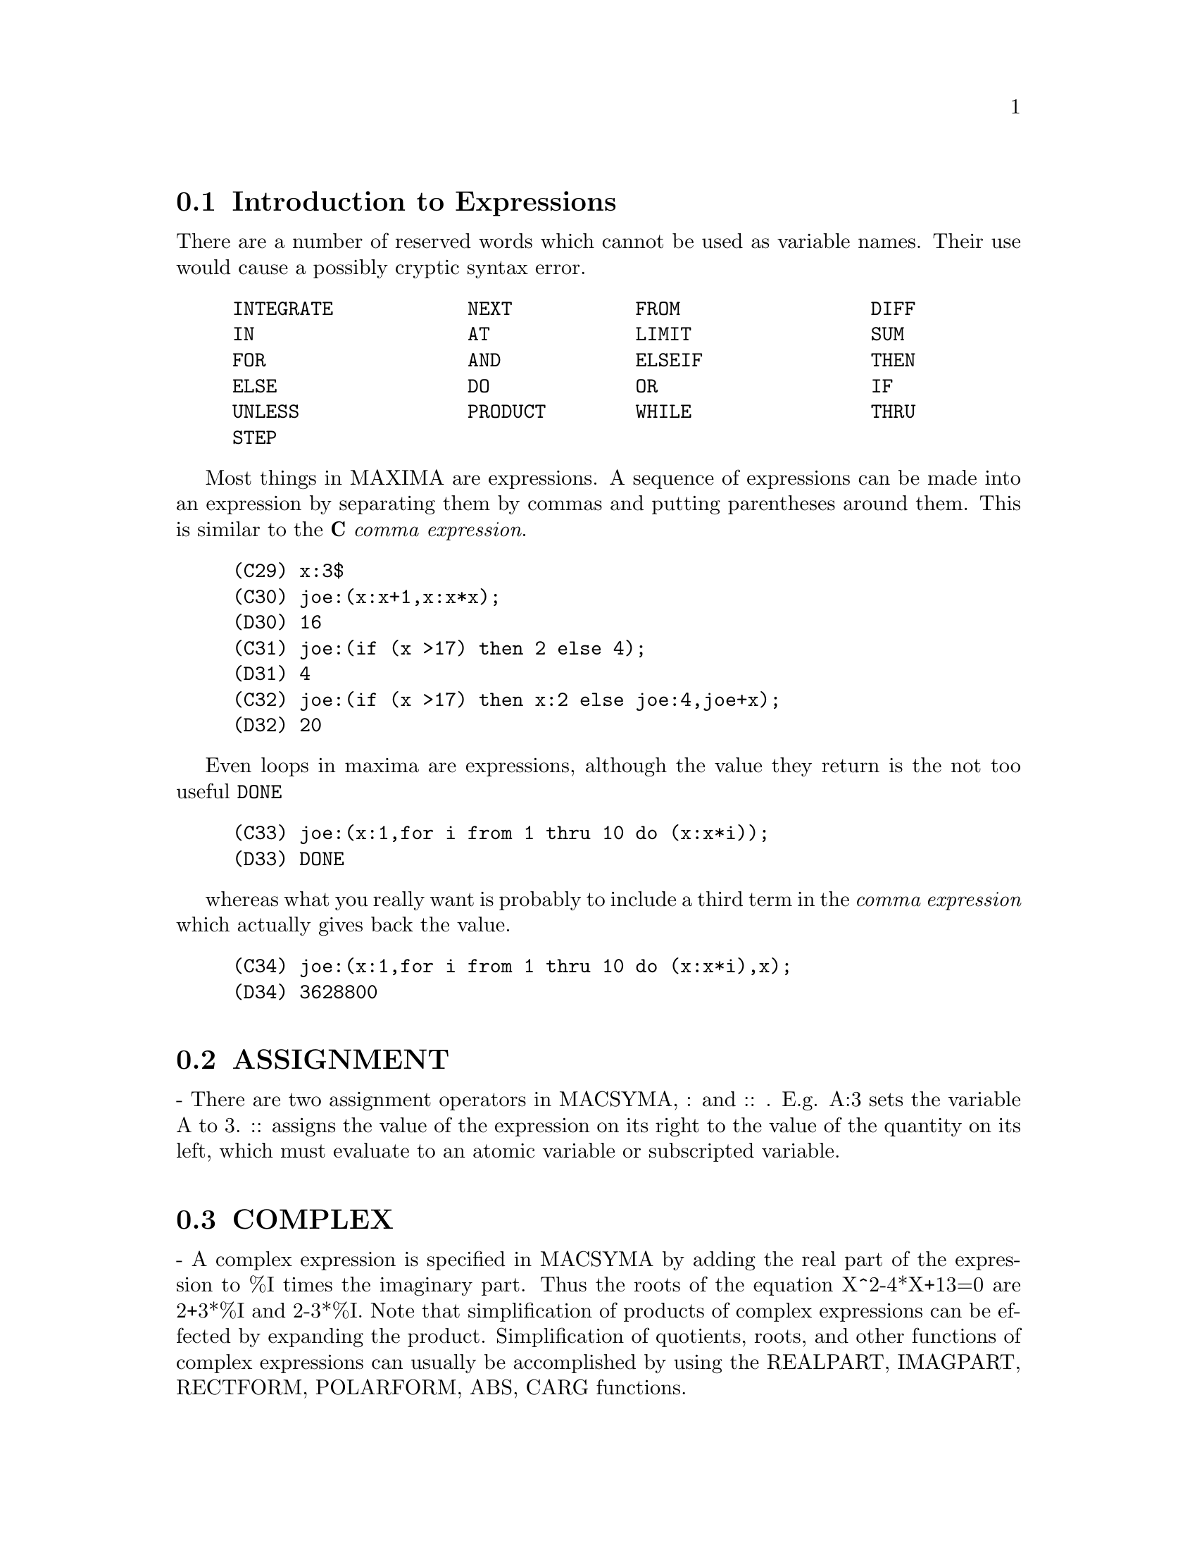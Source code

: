 @menu
* Introduction to Expressions::  
* ASSIGNMENT::                  
* COMPLEX::                     
* INEQUALITY::                  
* SYNTAX::                      
* Definitions for Expressions::  
@end menu

@node Introduction to Expressions, ASSIGNMENT, Expressions, Expressions
@section Introduction to Expressions

There are a number of reserved words which cannot be used as
variable names.   Their use would cause a possibly cryptic syntax error.

@example
INTEGRATE            NEXT           FROM                 DIFF            
IN                   AT             LIMIT                SUM             
FOR                  AND            ELSEIF               THEN            
ELSE                 DO             OR                   IF              
UNLESS               PRODUCT        WHILE                THRU            
STEP                                                                     
@end example

Most things in MAXIMA are expressions.   A sequence of expressions
can be made into an expression by separating them by commas and
putting parentheses around them.   This is similar to the @b{C}
@i{comma expression}.

@example
(C29) x:3$
(C30) joe:(x:x+1,x:x*x);
(D30) 16
(C31) joe:(if (x >17) then 2 else 4);
(D31) 4
(C32) joe:(if (x >17) then x:2 else joe:4,joe+x);
(D32) 20
@end example

Even loops in maxima are expressions, although the value they
return is the not too useful @code{DONE}

@example
(C33) joe:(x:1,for i from 1 thru 10 do (x:x*i));
(D33) DONE
@end example
whereas what you really want is probably to include a third
term in the @i{comma expression} which actually gives back the value.

@example
(C34) joe:(x:1,for i from 1 thru 10 do (x:x*i),x);
(D34) 3628800
@end example



@node ASSIGNMENT, COMPLEX, Introduction to Expressions, Expressions
@section ASSIGNMENT
 - There are two assignment operators in MACSYMA, : and :: .
E.g. A:3 sets the variable A to 3.  :: assigns the value of the
expression on its right to the value of the quantity on its left,
which must evaluate to an atomic variable or subscripted variable.

@node COMPLEX, INEQUALITY, ASSIGNMENT, Expressions
@section COMPLEX
 - A complex expression is specified in MACSYMA by adding the
real part of the expression to %I times the imaginary part.  Thus the
roots of the equation X^2-4*X+13=0 are 2+3*%I and 2-3*%I.  Note that
simplification of products of complex expressions can be effected by
expanding the product.  Simplification of quotients, roots, and other
functions of complex expressions can usually be accomplished by using
the REALPART, IMAGPART, RECTFORM, POLARFORM, ABS, CARG functions.

@node INEQUALITY, SYNTAX, COMPLEX, Expressions
@section INEQUALITY
 - MACSYMA has the usual inequality operators:
less than:  <
greater than:  >
greater than or equal to:  >=
less than or equal to:  <=

@node SYNTAX, Definitions for Expressions, INEQUALITY, Expressions
@section SYNTAX
 - It is possible to add new operators to MACSYMA (infix,
prefix, postfix, unary, or matchfix with given precedences), to remove
existing operators, or to redefine the precedence of existing
operators.  While MACSYMA's syntax should be adequate for most
ordinary applications, it is possible to define new operators or
eliminate predefined ones that get in the user's way.  The extension
mechanism is rather straightforward and should be evident from the
examples below.
@example
(C1) PREFIX("DDX")$
(C2) DDX Y$
     /* means                   "DDX"(Y) */
(C3) INFIX("<-")$
(C4) A<-DDX Y$
    /* means               "<-"(A,"DDX"(Y)) */

@end example
For each of the types of operator except SPECIAL, there is a
corresponding creation function that will give the lexeme specified
the corresponding parsing properties.  Thus "PREFIX("DDX")" will make
"DDX" a prefix operator just like "-" or "NOT".  Of course, certain
extension functions require additional information such as the
matching keyword for a matchfix operator.  In addition, binding powers
and parts of speech must be specified for all keywords defined.  This
is done by passing additional arguments to the extension functions.
If a user does not specify these additional parameters, MACSYMA will
assign default values.  The six extension functions with binding
powers and parts of speech defaults (enclosed in brackets) are
summarized below.
PREFIX(operator, rbp[180], rpos[ANY], pos[ANY])
POSTFIX(operator, lbp[180], lpos[ANY], pos[ANY])
INFIX(operator, lbp[180], rbp[180], lpos[ANY], rpos[ANY],pos[ANY])
NARY(operator, bp[180], argpos[ANY], pos[ANY])
NOFIX(operator, pos[ANY])
MATCHFIX(operator, match, argpos[ANY], pos[ANY])
    The defaults have been provided so that a user who does not wish
to concern himself with parts of speech or binding powers may simply
omit those arguments to the extension functions.  Thus the following
are all equivalent.
PREFIX("DDX",180,ANY,ANY)$
PREFIX("DDX",180)$
PREFIX("DDX")$
    It is also possible to remove the syntax properties of an operator
by using the functions REMOVE or KILL.  Specifically,
"REMOVE("DDX",OP)" or "KILL("DDX")" will return "DDX" to operand
status; but in the second case all the other properties of "DDX" will
also be removed.
@example


(C20) PREFIX("DDX",180,ANY,ANY)$

(C21) DDXYZ;

(D21) 				    DDX YZ

(C26) "ddx"(u):=u+4;

(D26) 			        DDX u := u + 4
(C27) ddx 8;

(D27) 				      12
@end example



@c end concepts Expressions
@node Definitions for Expressions,  , SYNTAX, Expressions
@section Definitions for Expressions
@c @node AT, BOX, SYNTAX, Expressions
@c @unnumberedsec phony
@defun AT (exp, list)
will evaluate exp (which may be any expression) with
the variables assuming the values as specified for them in the list of
equations or the single equation similar to that given to the ATVALUE
function.  If a subexpression depends on any of the variables in list
but it hasn't had an atvalue specified and it can't be evaluated then
a noun form of the AT will be returned which will display in a
two-dimensional form.  Do EXAMPLE(AT); for an example.

@end defun
@c @node BOX, BOXCHAR, AT, Expressions
@c @unnumberedsec phony
@defun BOX (expr)
returns expr enclosed in a box.  The box is actually part
of the expression.
@example
BOX(expr,label)
@end example
encloses expr in a labelled box.
label is a name which will be truncated in display if it is too long.
    BOXCHAR["] - is the character used to draw the box in this and in
the DPART and LPART functions.

@end defun
@c @node BOXCHAR, {special operator}, BOX, Expressions
@c @unnumberedsec phony
@defvar BOXCHAR
 default: ["] is the character used to draw the box in the BOX
and in the DPART and LPART functions.

@end defvar
@c @node CONSTANT
@c @unnumberedsec phony
@deffn {special operator} CONSTANT
 - makes ai a constant as is %PI.

@end deffn
@c @node CONSTANTP, CONTRACT, {special operator}, Expressions
@c @unnumberedsec phony
@defun CONSTANTP (exp)
is TRUE if exp is a constant (i.e.  composed of
numbers and %PI, %E, %I or any variables bound to a constant or
DECLAREd constant) else FALSE.  Any function whose arguments are
constant is also considered to be a constant.

@end defun
@c @node CONTRACT, DECLARE, CONSTANTP, Expressions
@c @unnumberedsec phony
@defun CONTRACT (exp)
carries out all possible contractions in exp, which may
be any well-formed combination of sums and products.  This function
uses the information given to the DEFCON function.  Since all tensors
are considered to be symmetric in all indices, the indices are sorted
into alphabetical order.  Also all dummy indices are renamed using the
symbols !1,!2,... to permit the expression to be simplified as much as
possible by reducing equivalent terms to a canonical form.  For best
results exp should be fully expanded.  RATEXPAND is the fastest way to
expand products and powers of sums if there are no variables in the
denominators of the terms.  The GCD switch should be FALSE if gcd
cancellations are unnecessary.

@end defun
@c @node DECLARE, DISOLATE, CONTRACT, Expressions
@c @unnumberedsec phony
@defun DECLARE (a1, f1, a2, f2, ...)
gives the atom ai the flag fi.  The ai's
and fi's may also be lists of atoms and flags respectively in which
case each of the atoms gets all of the properties.  The possible flags
and their meanings are:

CONSTANT - makes ai a constant as is %PI.

MAINVAR - makes ai a MAINVAR.  The ordering scale for atoms: numbers <
constants (e.g. %E,%PI) < scalars < other variables < mainvars.

SCALAR - makes ai a scalar.

NONSCALAR - makes ai behave as does a list or matrix with respect to
the dot operator.

NOUN - makes the function ai a noun so that it won't be evaluated
automatically.

EVFUN - makes ai known to the EV function so that it will get applied
if its name is mentioned.  Initial evfuns are
@example
FACTOR, TRIGEXPAND,
TRIGREDUCE, BFLOAT, RATSIMP, RATEXPAND, and RADCAN
@end example

EVFLAG - makes ai known to the EV function so that it will be bound to
TRUE during the execution of EV if it is mentioned.  Initial evflags
are
@example
FLOAT, PRED, SIMP, NUMER, DETOUT, EXPONENTIALIZE, DEMOIVRE,
KEEPFLOAT, LISTARITH, TRIGEXPAND, SIMPSUM, ALGEBRAIC,
RATALGDENOM, FACTORFLAG, %EMODE, LOGARC, LOGNUMER,
RADEXPAND, RATSIMPEXPONS, RATMX, RATFAC, INFEVAL, %ENUMER,
PROGRAMMODE, LOGNEGINT, LOGABS, LETRAT, HALFANGLES,
EXPTISOLATE, ISOLATE_WRT_TIMES, SUMEXPAND, CAUCHYSUM,
NUMER_PBRANCH, M1PBRANCH, DOTSCRULES, and LOGEXPAND
@end example

BINDTEST - causes ai to signal an error if it ever is used in a
computation unbound.  DECLARE([var1, var2, ...], BINDTEST) causes
MACSYMA to give an error message whenever any of the vari occur
unbound in a computation.
MACSYMA currently recognizes and uses the following features of
objects:
@example
EVEN, ODD, INTEGER, RATIONAL, IRRATIONAL, REAL, IMAGINARY,
and COMPLEX
@end example
he useful features of functions include:
@example
 INCREASING,
DECREASING, ODDFUN (odd function), EVENFUN (even function),
COMMUTATIVE (or SYMMETRIC), ANTISYMMETRIC, LASSOCIATIVE and
RASSOCIATIVE
@end example
DECLARE(F,INCREASING) is in all respects equivalent to

@example
ASSUME(KIND(F,INCREASING))
@end example
The ai and fi may also be lists of
objects or features.  The command
@example
FEATUREP(object,feature)
@end example
may be used
to determine if an object has been DECLAREd to have "feature".  See
DESCRIBE(FEATURES); .

@end defun
@c @node DISOLATE, DISPFORM, DECLARE, Expressions
@c @unnumberedsec phony
@defun DISOLATE (exp, var1, var2, ..., varN)
is similar to ISOLATE(exp, var)
(Do DESCRIBE(ISOLATE);) except that it enables the user to isolate
more than one variable simultaneously.  This might be useful, for
example, if one were attempting to change variables in a multiple
integration, and that variable change involved two or more of the
integration variables.  This function is autoloaded from
@file{simplification/disol.mac}.  A demo is available by
@code{demo("disol")$}.

@end defun
@c @node DISPFORM, DISTRIB, DISOLATE, Expressions
@c @unnumberedsec phony
@defun DISPFORM (exp)
returns the external representation of exp (wrt its
main operator).  This should be useful in conjunction with PART which
also deals with the external representation.  Suppose EXP is -A .
Then the internal representation of EXP is "*"(-1,A), while the
external representation is "-"(A). DISPFORM(exp,ALL) converts the
entire expression (not just the top-level) to external format.  For
example, if EXP:SIN(SQRT(X)), then FREEOF(SQRT,EXP) and
FREEOF(SQRT,DISPFORM(EXP)) give TRUE, while
FREEOF(SQRT,DISPFORM(EXP,ALL)) gives FALSE.

@end defun
@c @node DISTRIB, DPART, DISPFORM, Expressions
@c @unnumberedsec phony
@defun DISTRIB (exp)
distributes sums over products.  It differs from EXPAND
in that it works at only the top level of an expression, i.e. it doesn't
recurse and it is faster than EXPAND.  It differs from MULTTHRU in
that it expands all sums at that level. For example, 
DISTRIB((A+B)*(C+D)) -> A C + A D + B C + B D 
MULTTHRU ((A+B)*(C+D)) -> (A + B) C + (A + B) D
DISTRIB (1/((A+B)*(C+D))) ->  1/ ((A+B) *(C+D))
EXPAND(1/((A+B)*(C+D)),1,0) -> 1/(A C + A D + B C + B D)

@end defun
@c @node DPART, EXP, DISTRIB, Expressions
@c @unnumberedsec phony
@defun DPART (exp, n1, ..., nk)
selects the same subexpression as PART, but
instead of just returning that subexpression as its value, it returns
the whole expression with the selected subexpression displayed inside
a box.  The box is actually part of the expression.
@example
(C1) DPART(X+Y/Z**2,1,2,1);
                       Y
(D1)                  ---- + X
                         2
                     *****
                     * Z *
                     *****


@end example
@end defun
@c @node EXP, EXPTISOLATE, DPART, Expressions
@c @unnumberedsec phony
@defun EXP (X)
the exponential function.  It is represented internally as
%E^X.
  DEMOIVRE[FALSE] - if TRUE will cause %E^(A+B*%I) to become
%E^A*(COS(B)+%I*SIN(B)) if B is free of %I.  A and B are not expanded.
  %EMODE[TRUE] - when TRUE %E^(%PI*%I*X) will be simplified as
follows: it will become COS(%PI*X)+%I*SIN(%PI*X) if X is an integer or
a multiple of 1/2, 1/3, 1/4, or 1/6 and thus will simplify further.
For other numerical X it will become %E^(%PI*%I*Y) where Y is X-2*k
for some integer k such that ABS(Y)<1.  If %EMODE is FALSE no
simplification of %E^(%PI*%I*X) will take place.
  %ENUMER[FALSE] - when TRUE will cause %E to be converted into
2.718...  whenever NUMER is TRUE.  The default is that this conversion
will take place only if the exponent in %E^X evaluates to a number.

@end defun
@c @node EXPTISOLATE, EXPTSUBST, EXP, Expressions
@c @unnumberedsec phony
@defvar EXPTISOLATE
 default: [FALSE] if TRUE will cause ISOLATE(expr,var); to
examine exponents of atoms (like %E) which contain var.

@end defvar
@c @node EXPTSUBST, FREEOF, EXPTISOLATE, Expressions
@c @unnumberedsec phony
@defvar EXPTSUBST
 default: [FALSE] if TRUE permits substitutions such as Y
for %E**X in %E**(A*X) to take place.

@end defvar
@c @node FREEOF, GENFACT, EXPTSUBST, Expressions
@c @unnumberedsec phony
@defun FREEOF (x1, x2, ..., exp)
yields TRUE if the xi do not occur in exp
and FALSE otherwise.  The xi are atoms or they may be subscripted
names, functions (e.g.  SIN(X) ), or operators enclosed in "s.  If
'var' is a "dummy variable" of 'exp', then FREEOF(var,exp); will
return TRUE.  "Dummy variables" are mathematical things like the index
of a sum or product, the limit variable, and the definite integration
variable.  Example: FREEOF(I,'SUM(F(I),I,0,N)); returns TRUE.  Do
EXAMPLE(FREEOF); for more examples.

@end defun
@c @node GENFACT, IMAGPART, FREEOF, Expressions
@c @unnumberedsec phony
@defun GENFACT (X, Y, Z)
is the generalized factorial of X which is:
X*(X-Z)*(X-2*Z)*...*(X-(Y-1)*Z).  Thus, for integral X,
GENFACT(X,X,1)=X!  and GENFACT(X,X/2,2)=X!!

@end defun
@c @node IMAGPART, INDICES, GENFACT, Expressions
@c @unnumberedsec phony
@defun IMAGPART (exp)
returns the imaginary part of the expression exp.

@end defun
@c @node INDICES, INFIX, IMAGPART, Expressions
@c @unnumberedsec phony
@defun INDICES (exp)
returns a list of two elements.  The first is a list of
the free indices in exp (those that occur only once); the second is
the list of dummy indices in exp (those that occur exactly twice).

@end defun
@c @node INFIX, INFLAG, INDICES, Expressions
@c @unnumberedsec phony
@defun INFIX (op)
 - INFIX operators are used to denote functions of two
arguments, one given before the operator and one after, e.g. A^2 .
The INFIX("x") function is a syntax extention function to declare x to
be an INFIX operator.  Do DESCRIBE(SYNTAX); for more details.

@end defun
@c @node INFLAG, INPART, INFIX, Expressions
@c @unnumberedsec phony
@defvar INFLAG
 default: [FALSE] if set to TRUE, the functions for part
extraction will look at the internal form of exp.  Note that the
simplifier re-orders expressions.  Thus FIRST(X+Y) will be X if INFLAG
is TRUE and Y if INFLAG is FALSE.  (FIRST(Y+X) gives the same
results).  Also, setting INFLAG to TRUE and calling PART/SUBSTPART is
the same as calling INPART/SUBSTINPART.  Functions affected by the
setting of INFLAG are: PART, SUBSTPART, FIRST, REST, LAST, LENGTH, the
FOR ... IN construct, MAP, FULLMAP, MAPLIST, REVEAL and PICKAPART.

@end defvar
@c @node INPART, ISOLATE, INFLAG, Expressions
@c @unnumberedsec phony
@defun INPART (exp, n1, ..., nk)
is similar to PART but works on the internal
representation of the expression rather than the displayed form and
thus may be faster since no formatting is done.  Care should be taken
with respect to the order of subexpressions in sums and products
(since the order of variables in the internal form is often different
from that in the displayed form) and in dealing with unary minus,
subtraction, and division (since these operators are removed from the
expression). PART(X+Y,0) or INPART(X+Y,0) yield +, though in order to
refer to the operator it must be enclosed in "s.  For example
...IF INPART(D9,0)="+" THEN ...
@example
(C1)  X+Y+W*Z;
(D1)                  W Z + Y + X
(C2)  INPART(D1,3,2);
(D2)                  Z
(C3)  PART(D1,1,2);
(D3)                  Z
(C4) 'LIMIT(F(X)**G(X+1),X,0,MINUS);
                                      G(X + 1)
(D4)                      LIMIT   F(X)
                          X ->0-
(C5) INPART(%,1,2);
(D5)                            G(X + 1)


@end example
@end defun
@c @node ISOLATE, ISOLATE_WRT_TIMES, INPART, Expressions
@c @unnumberedsec phony
@defun ISOLATE (exp, var)
returns exp with subexpressions which are sums and
which do not contain var replaced by intermediate expression labels
(these being atomic symbols like E1, E2, ...).  This is often useful
to avoid unnecessary expansion of subexpressions which don't contain
the variable of interest.  Since the intermediate labels are bound to
the subexpressions they can all be substituted back by evaluating the
expression in which they occur.
EXPTISOLATE[FALSE] if TRUE will cause ISOLATE to examine exponents of
atoms (like %E) which contain var.
ISOLATE_WRT_TIMES[FALSE] if TRUE, then ISOLATE will also isolate wrt
products.  E.g. compare both settings of the switch on
ISOLATE(EXPAND((A+B+C)^2),C); .
Do EXAMPLE(ISOLATE); for examples.

@end defun
@c @node ISOLATE_WRT_TIMES, LISTCONSTVARS, ISOLATE, Expressions
@c @unnumberedsec phony
@defvar ISOLATE_WRT_TIMES
 default: [FALSE] - if set to TRUE, then ISOLATE
will also isolate wrt products.  E.g. compare both settings of the
switch on ISOLATE(EXPAND((A+B+C)^2),C); .

@end defvar
@c @node LISTCONSTVARS, LISTDUMMYVARS, ISOLATE_WRT_TIMES, Expressions
@c @unnumberedsec phony
@defvar LISTCONSTVARS
 default: [FALSE] - if TRUE will cause LISTOFVARS to
include %E, %PI, %I, and any variables declared constant in the list
it returns if they appear in the expression LISTOFVARS is called on.
The default is to omit these.

@end defvar
@c @node LISTDUMMYVARS, LISTOFVARS, LISTCONSTVARS, Expressions
@c @unnumberedsec phony
@defvar LISTDUMMYVARS
 default: [TRUE] - if FALSE, "dummy variables" in the
expression will not be included in the list returned by LISTOFVARS.
(The meaning of "dummy variables" is as given in DESCRIBE(FREEOF):
"Dummy variables" are mathematical things like the index of a sum or
product, the limit variable, and the definite integration variable.)
Example: LISTOFVARS('SUM(F(I),I,0,N)); gives [I,N] if LISTDUMMYVARS is
TRUE, and [N] if LISTDUMMYVARS is FALSE.

@end defvar
@c @node LISTOFVARS, LOPOW, LISTDUMMYVARS, Expressions
@c @unnumberedsec phony
@defun LISTOFVARS (exp)
yields a list of the variables in exp.
LISTCONSTVARS[FALSE] if TRUE will cause LISTOFVARS to include %E, %PI,
%I, and any variables declared constant in the list it returns if they
appear in exp.  The default is to omit these.
@example
(C1) LISTOFVARS(F(X[1]+Y)/G**(2+A));
(D1)                            [X[1], Y, A, G]


@end example
@end defun

@c @node LFREEOF, LOPOW, LISTOFVARS, Expressions
@c @unnumberedsec phony
@defun LFREEOF (list, exp)
For each member m of list, calls FREEOF(m,exp).
It returns false if any call to FREEOF does and true otherwise.
@end defun
@c @node LOPOW, LPART, LFREEOF, Expressions
@c @unnumberedsec phony
@defun LOPOW (exp, v)
the lowest exponent of v which explicitly appears in
exp.  Thus

@example
LOPOW((X+Y)**2+(X+Y)**A,X+Y) ==> MIN(A,2)
@end example
.

@end defun
@c @node LPART, MULTTHRU, LOPOW, Expressions
@c @unnumberedsec phony
@defun LPART (label, expr, n1, ..., nk)
is similar to DPART but uses a
labelled box. A labelled box is similar to the one produced by DPART
but it has a name in the top line.

@end defun
@c @node MULTTHRU, NOUNIFY, LPART, Expressions
@c @unnumberedsec phony
@defun MULTTHRU (exp)
multiplies a factor (which should be a sum) of exp by
the other factors of exp.  That is exp is f1*f2*...*fn where at least
one factor, say fi, is a sum of terms.  Each term in that sum is
multiplied by the other factors in the product.  (Namely all the
factors except fi).  MULTTHRU does not expand exponentiated sums.
This function is the fastest way to distribute products (commutative
or noncommutative) over sums.  Since quotients are represented as
products MULTTHRU can be used to divide sums by products as well.
MULTTHRU(exp1, exp2) multiplies each term in exp2 (which should be a
sum or an equation) by exp1.  If exp1 is not itself a sum then this
form is equivalent to MULTTHRU(exp1*exp2).
@example
(C1) X/(X-Y)**2-1/(X-Y)-F(X)/(X-Y)**3;
               1        X         F(X)
(D1)       - ----- + -------- - --------
             X - Y          2          3
                     (X - Y)    (X - Y)
(C2) MULTTHRU((X-Y)**3,%);
                    2
(D2)       - (X - Y)  + X (X - Y) - F(X)
(C3) RATEXPAND(D2);
                           2
(D3)                    - Y  + X Y - F(X)
(C4) ((A+B)**10*S**2+2*A*B*S+(A*B)**2)/(A*B*S**2);
                         10  2              2  2
                (B  + A )   S  + 2 A B S + A  B
(D4)            --------------------------------
                                   2
                              A B S
(C5) MULTTHRU(%);
                                          10
                        2   A B   (B  + A)
(D5)                    - + --- + -------
                        S    2      A B
                            S
(notice that (B+A)**10 is not expanded)
(C6) MULTTHRU(A.(B+C.(D+E)+F));
(D6)                A . F + A . (C . (E + D)) + A . B
(compare with similar example under EXPAND)


@end example
@end defun
@c @node NOUNIFY, NTERMS, MULTTHRU, Expressions
@c @unnumberedsec phony
@defun NOUNIFY (f)
returns the noun form of the function name f.  This is
needed if one wishes to refer to the name of a verb function as if it
were a noun.  Note that some verb functions will return their noun
forms if they can't be evaluated for certain arguments.  This is also
the form returned if a function call is preceded by a quote.

@end defun
@c @node NTERMS, OPTIMIZE, NOUNIFY, Expressions
@c @unnumberedsec phony
@defun NTERMS (exp)
gives the number of terms that exp would have if it were
fully expanded out and no cancellations or combination of terms
occurred. Note that expressions like SIN(E), SQRT(E), EXP(E), etc.
count as just one term regardless of how many terms E has (if it is a
sum).

@end defun
@c @node OP, OPERATORP, NTERMS, Expressions
@c @unnumberedsec phony
@defun OP (exp)
Returns the operator of the expression, and functions the same way as
PART(exp,0).  It observes the setting of the INPART flag.  It may not
return the same value as the commercial Macsyma.

@end defun
@c @node OPERATORP, OPTIMIZE, OP, Expressions
@c @unnumberedsec phony
@defun OPERATORP (exp, ool)
Uses OP to get the operator of the expression and either compares it to ool,
if it is a operator, or checks if it is a member of ool if it is a list.

@end defun
@c @node OPTIMIZE, OPTIMPREFIX, NTERMS, Expressions
@c @unnumberedsec phony
@defun OPTIMIZE (exp)
returns an expression that produces the same value and
side effects as exp but does so more efficiently by avoiding the
recomputation of common subexpressions.  OPTIMIZE also has the side
effect of "collapsing" its argument so that all common subexpressions
are shared.
Do EXAMPLE(OPTIMIZE); for examples.

@end defun
@c @node OPTIMPREFIX, ORDERGREAT, OPTIMIZE, Expressions
@c @unnumberedsec phony
@defvar OPTIMPREFIX
 default: [%] - The prefix used for generated symbols by
the OPTIMIZE command.

@end defvar
@c @node ORDERGREAT, ORDERGREATP, OPTIMPREFIX, Expressions
@c @unnumberedsec phony
@defun ORDERGREAT (V1, ..., Vn)
sets up aliases for the variables V1, ..., Vn
such that V1 > V2 > ...  > Vn > any other variable not mentioned as an
argument.  See also ORDERLESS.  Caveat:  do EXAMPLE(ORDERGREAT); for
some specifics.

@end defun
@c @node ORDERGREATP, ORDERLESS, ORDERGREAT, Expressions
@c @unnumberedsec phony
@defun ORDERGREATP (exp1,exp2)
returns TRUE if exp2 precedes exp1 in the
ordering set up with the ORDERGREAT function (see DESCRIBE(ORDERGREAT);).

@end defun
@c @node ORDERLESS, ORDERLESSP, ORDERGREATP, Expressions
@c @unnumberedsec phony
@defun ORDERLESS (V1, ..., Vn)
sets up aliases for the variables V1, ..., Vn
such that V1 < V2 < ...  < Vn < any other variable not mentioned as an
argument.  Thus the complete ordering scale is: numerical constants <
declared constants < declared scalars < first argument to ORDERLESS <
...  < last argument to ORDERLESS < variables which begin with A < ...
< variables which begin with Z < last argument to ORDERGREAT <
 ... < first argument to ORDERGREAT < declared MAINVARs.  Caveat: do
EXAMPLE(ORDERLESS); for some specifics.  For another ordering scheme,
see DESCRIBE(MAINVAR);.

@end defun
@c @node ORDERLESSP, PART, ORDERLESS, Expressions
@c @unnumberedsec phony
@defun ORDERLESSP (exp1,exp2)
returns TRUE if exp1 precedes exp2 in the
ordering set up by the ORDERLESS command (see DESCRIBE(ORDERLESS);).

@end defun
@c @node PART, PARTITION, ORDERLESSP, Expressions
@c @unnumberedsec phony
@defun PART (exp, n1, ..., nk)
deals with the displayed form of exp. It
obtains the part of exp as specified by the indices n1,...,nk.  First
part n1 of exp is obtained, then part n2 of that, etc.  The result is
part nk of ... part n2 of part n1 of exp.  Thus PART(Z+2*Y,2,1) yields
2.  PART can be used to obtain an element of a list, a row of a
matrix, etc.
If the last argument to a Part function is a list of indices then
several subexpressions are picked out, each one corresponding to an
index of the list.  Thus PART(X+Y+Z,[1,3]) is Z+X.
PIECE holds the last expression selected when using the Part
functions.  It is set during the execution of the function and thus
may be referred to in the function itself as shown below.
If PARTSWITCH[FALSE] is set to TRUE then END is returned when a
selected part of an expression doesn't exist, otherwise an error
message is given.
For examples, do EXAMPLE(PART);

@end defun
@c @node PARTITION, PARTSWITCH, PART, Expressions
@c @unnumberedsec phony
@defun PARTITION (exp, var)
returns a list of two expressions.  They are (1)
the factors of exp (if it is a product), the terms of exp (if it is a
sum), or the list (if it is a list) which don't contain var and, (2)
the factors, terms, or list which do.
@example
(C1) PARTITION(2*A*X*F(X),X);
(D1)                 [ 2 A , X F(X) ]
(C2) PARTITION(A+B,X);
(D2)                 [ A + B , 0 ]
(C3) PARTITION([A,B,F(A),C],A); 
(D3)                [[B,C],[A,F(A)]]


@end example
@end defun
@c @node PARTSWITCH, PICKAPART, PARTITION, Expressions
@c @unnumberedsec phony
@defvar PARTSWITCH
 default: [FALSE] - if set to TRUE then END is returned
when a selected part of an expression doesn't exist, otherwise an
error message is given.

@end defvar
@c @node PICKAPART, PIECE, PARTSWITCH, Expressions
@c @unnumberedsec phony
@defun PICKAPART (exp,depth)
will assign E labels to all subexpressions of
exp down to the specified integer depth.  This is useful for dealing
with large expressions and for automatically assigning parts of an
expression to a variable without having to use the part functions.
@example
(C1) EXP:(A+B)/2+SIN(X^2)/3-LOG(1+SQRT(X+1));
                                                 2
                                            SIN(X )   B + A
(D1)               - LOG(SQRT(X + 1) + 1) + ------- + -----
                                               3        2
(C2) PICKAPART(%,1);
(E2)                    - LOG(SQRT(X + 1) + 1)
                                    2
                               SIN(X )
(E3)                           -------
                                  3
                                B + A
(E4)                            -----
                                  2
(D4)                         E4 + E3 + E2


@end example
@end defun
@c @node PIECE, POWERS, PICKAPART, Expressions
@c @unnumberedsec phony
@defvar PIECE
 - holds the last expression selected when using the Part
functions.  It is set during the execution of the function and thus
may be referred to in the function itself.

@end defvar
@c @node POWERS, PRODUCT, PIECE, Expressions
@c @unnumberedsec phony
@defun POWERS (expr, var)
gives the powers of var occuring in expr.  To use
it, do LOAD(POWERS);.  For details on usage, do
PRINTFILE("powers.usg");.

@end defun
@c @node PRODUCT, REALPART, POWERS, Expressions
@c @unnumberedsec phony
@defun PRODUCT (exp, ind, lo, hi)
gives the product of the values of exp as
the index ind varies from lo to hi.  The evaluation is similar to that
of SUM.  No simplification of products is available at this time.
If hi is one less than lo, we have an "empty product" and PRODUCT 
returns 1 rather than erring out.  Also see DESCRIBE(PRODHACK).
@example
(C1)  PRODUCT(X+I*(I+1)/2,I,1,4);
(D1)             (X + 1) (X + 3) (X + 6) (X + 10)


@end example
@end defun
@c @node REALPART, RECTFORM, PRODUCT, Expressions
@c @unnumberedsec phony
@defun REALPART (exp)
gives the real part of exp. REALPART and IMAGPART will
work on expressions involving trigonometic and hyperbolic functions,
as well as SQRT, LOG, and exponentiation.

@end defun
@c @node RECTFORM, REMBOX, REALPART, Expressions
@c @unnumberedsec phony
@defun RECTFORM (exp)
returns an expression of the form A + B*%I, where A and
B are purely real.

@end defun
@c @node REMBOX, SUM, RECTFORM, Expressions
@c @unnumberedsec phony
@defun REMBOX (expr, arg)
removes boxes from expr according to arg.  If arg
is UNLABELED then all unlabelled boxes are removed.  If arg is the
name of some label then only boxes with that label are removed.  If
arg is omitted then all boxes labelled and unlabelled are removed.

@end defun
@c @node SUM, {special symbol}, REMBOX, Expressions
@c @unnumberedsec phony
@defun SUM (exp, ind, lo, hi)
performs a summation of the values of exp as
the index ind varies from lo to hi.  If the upper and lower limits
differ by an integer then each term in the sum is evaluated and added
together.  Otherwise, if the SIMPSUM [FALSE] is TRUE the result is
simplified.  This simplification may sometimes be able to produce a
closed form.  If SIMPSUM is FALSE or if 'SUM is used, the value is a
sum noun form which is a representation of the sigma notation used in
mathematics.
If hi is one less than lo, we have an "empty sum" and SUM returns 0 
rather than erring out.
Sums may be differentiated, added, subtracted, or multiplied with some
automatic simplification being performed.
Also see DESCRIBE(SUMHACK).
CAUCHYSUM[FALSE] when TRUE causes the Cauchy product to be used when
multiplying sums together rather than the usual product.  In the
Cauchy product the index of the inner summation is a function of the
index of the outer one rather than varying independently.
GENINDEX[I] is the alphabetic prefix used to generate the next
variable of summation.
GENSUMNUM[0] is the numeric suffix used to generate the next variable
of summation.  If it is set to FALSE then the index will consist only
of GENINDEX with no numeric suffix.
Do EXAMPLE(SUM); for examples.  See also SUMCONTRACT, INTOSUM,
BASHINDICES, and NICEINDICES.

@end defun
@defun LSUM (exp, ind, list)
performs the sum of EXP for each element IND of the LIST.
@example
(C10) lsum(x^i,i,[1,2,7]);

                            7    2
(D10)                      x  + x  + x
@end example
If the last element LIST argument does not evaluate, or does not
evaluate to a Maxima list then the answer is left in noun form
@example
(C13) lsum(i^2,i,rootsof(x^3-1));

                     ====
                     \      2
(D13)                 >    i
                     /
                     ====
                                   3
                     i in ROOTSOF(x  - 1)
@end example

@end defun

@c @node VERB
@c @unnumberedsec phony
@defvr {special symbol} VERB
 - the opposite of "noun", i.e. a function form which "does
something" ("action" - for most functions the usual case).  E.g.
INTEGRATE integrates a function, unless it is DECLAREd to be a "noun",
in which case it represents the INTEGRAL of the function.  See NOUN,
NOUNIFY, and VERBIFY.

@end defvr
@c @node VERBIFY,  , {special symbol}, Expressions
@c @unnumberedsec phony
@defun VERBIFY (f)
returns the function name f in its verb form (See also VERB,
NOUN, and NOUNIFY).

@end defun
